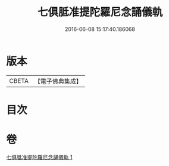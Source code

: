 #+TITLE: 七俱胝准提陀羅尼念誦儀軌 
#+DATE: 2016-06-08 15:17:40.186068

* 版本
 |     CBETA|【電子佛典集成】|

* 目次

* 卷
[[file:KR6j0332_001.txt][七俱胝准提陀羅尼念誦儀軌 1]]

